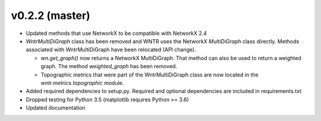 .. _whatsnew_0220:

v0.2.2 (master)
---------------------------------------------------

* Updated methods that use NetworkX to be compatible with NetworkX 2.4
* `WntrMultiDiGraph` class has been removed and WNTR uses the NetworkX `MultiDiGraph` class directly.  
  Methods associated with WntrMultiDiGraph have been relocated (API change).

  * `wn.get_graph()` now returns a NetworkX MultiDiGraph.  That method can also be used to return a weighted graph. 
    The method `weighted_graph` has been removed.
  * Topographic metrics that were part of the WntrMultiDiGraph class are now located in the `wntr.metrics.topographic` module.  

* Added required dependencies to setup.py.  Required and optional dependencies  
  are included in requirements.txt
* Dropped testing for Python 3.5 (matplotlib requires Python >= 3.6)
* Updated documentation
  